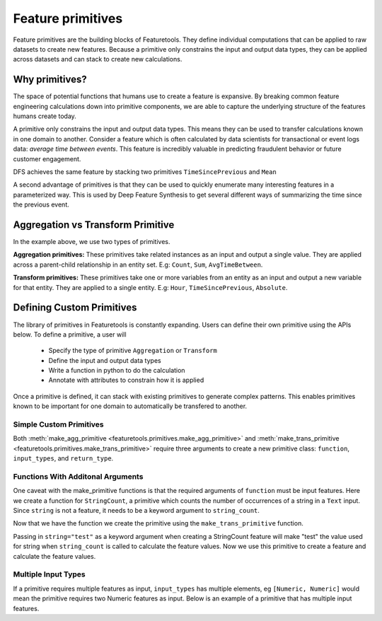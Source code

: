 .. _primitives:

Feature primitives
~~~~~~~~~~~~~~~~~~

Feature primitives are the building blocks of Featuretools. They define individual computations that can be applied to raw datasets to create new features. Because a primitive only constrains the input and output data types, they can be applied across datasets and can stack to create new calculations.

Why primitives?
***************

The space of potential functions that humans use to create a feature is expansive. By breaking common feature engineering calculations down into primitive components, we are able to capture the underlying structure of the features humans create today.

A primitive only constrains the input and output data types. This means they can be used to transfer calculations known in one domain to another. Consider a feature which is often calculated by data scientists for transactional or event logs data: `average time between events`. This feature is incredibly valuable in predicting fraudulent behavior or future customer engagement.

DFS achieves the same feature by stacking two primitives ``TimeSincePrevious`` and ``Mean``

.. ipython:: python
    :suppress:

    import featuretools as ft
    es = ft.demo.load_mock_customer(return_entityset=True)
    es

.. ipython:: python

    from featuretools.primitives import TimeSincePrevious, Mean

    feature_defs = ft.dfs(entityset=es,
                          target_entity="customers",
                          agg_primitives=[Mean],
                          trans_primitives=[TimeSincePrevious])
    feature_defs

.. .. note::

..     When ``dfs`` is called with ``features_only=True``, only feature definitions are returned as output. By default this parameter is set to ``False``. This parameter is used quickly inspect the feature definitions before the spending time calculating the feature matrix.


A second advantage of primitives is that they can be used to quickly enumerate many interesting features in a parameterized way. This is used by Deep Feature Synthesis to get several different ways of summarizing the time since the previous event.


.. ipython:: python

    from featuretools.primitives import Mean, Max, Min, Std, Skew

    feature_matrix, feature_defs = ft.dfs(entityset=es,
                                          target_entity="customers",
                                          agg_primitives=[Mean, Max, Min, Std, Skew],
                                          trans_primitives=[TimeSincePrevious])

    feature_matrix[["MEAN(sessions.time_since_previous_by_customer_id)",
                    "MAX(sessions.time_since_previous_by_customer_id)",
                    "MIN(sessions.time_since_previous_by_customer_id)",
                    "STD(sessions.time_since_previous_by_customer_id)",
                    "SKEW(sessions.time_since_previous_by_customer_id)"]]



Aggregation vs Transform Primitive
**********************************

In the example above, we use two types of primitives.

**Aggregation primitives:** These primitives take related instances as an input and output a single value. They are applied across a parent-child relationship in an entity set. E.g: ``Count``, ``Sum``, ``AvgTimeBetween``.

**Transform primitives:** These primitives take one or more variables from an entity as an input and output a new variable for that entity. They are applied to a single entity. E.g: ``Hour``, ``TimeSincePrevious``, ``Absolute``.




.. Built in Primitives
.. *******************

.. ======================    ==================================================
..  Primitive type           Primitives
.. ======================    ==================================================
..  Aggregation              Min, Max, Count, Sum, Std, Mean, Median, Mode,
..  Datetime transform       Minute, Second, Weekday, Weekend, Hour, Day, Week, Month, Year
..  Cumulative transform     CumCount, CumSum, CumMean, CumMax, CumMin, Diff
..  Combine                  isin, AND, OR, NOT
..  Transform                TimeSince, Absolute
.. ======================    ==================================================



Defining Custom Primitives
**************************

The library of primitives in Featuretools is constantly expanding.  Users can define their own primitive using the APIs below.  To define a primitive, a user will


  * Specify the type of primitive ``Aggregation`` or ``Transform``
  * Define the input and output data types
  * Write a function in python to do the calculation
  * Annotate with attributes to constrain how it is applied


Once a primitive is defined, it can stack with existing primitives to generate complex patterns. This enables primitives known to be important for one domain to automatically be transfered to another.

Simple Custom Primitives
========================
.. ipython :: python

    from featuretools.primitives import make_agg_primitive, make_trans_primitive
    from featuretools.variable_types import Text, Numeric
    import numpy as np


    Absolute = make_trans_primitive(function=lambda array: np.absolute(array),
                                    input_types=[Numeric],
                                    return_type=Numeric)

    Mean = make_agg_primitive(function=np.nanmean,
                              input_types=[Numeric],
                              return_type=Numeric)

Both :meth:`make_agg_primitive <featuretools.primitives.make_agg_primitive>` and :meth:`make_trans_primitive <featuretools.primitives.make_trans_primitive>` require three arguments to create a new primitive class: ``function``, ``input_types``, and ``return_type``.

Functions With Additonal Arguments
==================================
One caveat with the make\_primitive functions is that the required arguments of ``function`` must be input features.  Here we create a function for ``StringCount``, a primitive which counts the number of occurrences of a string in a ``Text`` input.  Since ``string`` is not a feature, it needs to be a keyword argument to ``string_count``.

.. ipython:: python

    def string_count(array, string=None):
        '''
        ..note:: this is a naive implementation used for clarity
        '''
        assert string is not None, "string to count needs to be defined"
        counts = [element.count(string) for element in array]
        return counts

Now that we have the function we create the primitive using the ``make_trans_primitive`` function.

.. ipython:: python

    StringCount = make_trans_primitive(function=string_count,
                                       input_types=[Text],
                                       return_type=Numeric)

Passing in ``string="test"`` as a keyword argument when creating a StringCount feature will make "test" the value used for string when ``string_count`` is called to calculate the feature values.  Now we use this primitive to create a feature and calculate the feature values.

.. ipython:: python

    from featuretools.tests.testing_utils import make_ecommerce_entityset

    es = make_ecommerce_entityset()
    es["customers"].df["favorite_quote"].sort_index()
    count_the_feat = StringCount(es['customers']['favorite_quote'], string="the")
    feature_matrix = ft.calculate_feature_matrix(features=[count_the_feat])
    feature_matrix

Multiple Input Types
====================
If a primitive requires multiple features as input, ``input_types`` has multiple elements, eg ``[Numeric, Numeric]`` would mean the primitive requires two Numeric features as input.  Below is an example of a primitive that has multiple input features.

.. ipython:: python

    from featuretools.variable_types import Datetime, Timedelta, Variable
    from featuretools.primitives import Feature, Equals
    import pandas as pd

    def count_sunday(to_count, datetime):
        '''
        Counts non-null values that occurred on Sundays
        '''
        days = pd.DatetimeIndex(datetime).weekday.values
        df = pd.DataFrame({'to_count': to_count, 'time': days})
        return df[df['time'] == 6]['to_count'].dropna().count()

    CountSunday = make_agg_primitive(function=count_sunday,
                                     input_types=[Variable, Datetime],
                                     return_type=Numeric)

    count_sunday_log_entries = CountSunday([es["log"]["value"],
                                            es["log"]["datetime"]],
                                           es["sessions"])
    feature_matrix = ft.calculate_feature_matrix(features=[count_sunday_log_entries])
    feature_matrix
